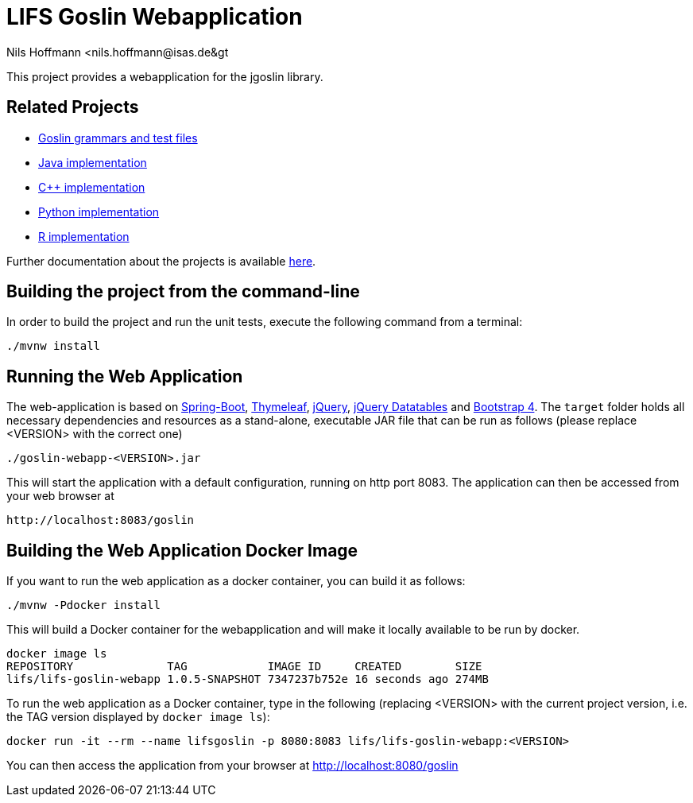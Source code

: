 = LIFS Goslin Webapplication
Nils Hoffmann &lt;nils.hoffmann@isas.de&gt;

//Build status: image:https://travis-ci.org/nilshoffmann/jmzTab-m-webapp.svg?branch=master["Build Status", link="https://travis-ci.org/nilshoffmann/jmzTab-m-webapp"]

This project provides a webapplication for the jgoslin library.

== Related Projects
- https://github.com/lifs-tools/goslin[Goslin grammars and test files]
- https://github.com/lifs-tools/jgoslin[Java implementation]
- https://github.com/lifs-tools/cppgoslin[C++ implementation]
- https://github.com/lifs-tools/pygoslin[Python implementation]
- https://github.com/lifs-tools/rgoslin[R implementation]

Further documentation about the projects is available https://github.com/lifs-tools/goslin/tree/master/docs[here].

== Building the project from the command-line

In order to build the project and run the unit tests, execute the following command from a terminal:

	./mvnw install

== Running the Web Application 
The web-application is based on https://projects.spring.io/spring-boot/[Spring-Boot], http://www.thymeleaf.org/[Thymeleaf], https://jquery.com/[jQuery], https://datatables.net/[jQuery Datatables] and https://getbootstrap.com/[Bootstrap 4].
The `target` folder holds all necessary dependencies and resources as a stand-alone, executable JAR file that can be run as follows (please replace <VERSION> with the correct one)

  ./goslin-webapp-<VERSION>.jar

This will start the application with a default configuration, running on http port 8083. 
The application can then be accessed from your web browser at

  http://localhost:8083/goslin

== Building the Web Application Docker Image
If you want to run the web application as a docker container, you can build it as follows:

  ./mvnw -Pdocker install

This will build a Docker container for the webapplication and will make it locally available to be run by docker.

  docker image ls
  REPOSITORY              TAG            IMAGE ID     CREATED        SIZE
  lifs/lifs-goslin-webapp 1.0.5-SNAPSHOT 7347237b752e 16 seconds ago 274MB

To run the web application as a Docker container, type in the following (replacing <VERSION> with the current project version, i.e. the TAG version displayed by `docker image ls`):

  docker run -it --rm --name lifsgoslin -p 8080:8083 lifs/lifs-goslin-webapp:<VERSION>

You can then access the application from your browser at http://localhost:8080/goslin


